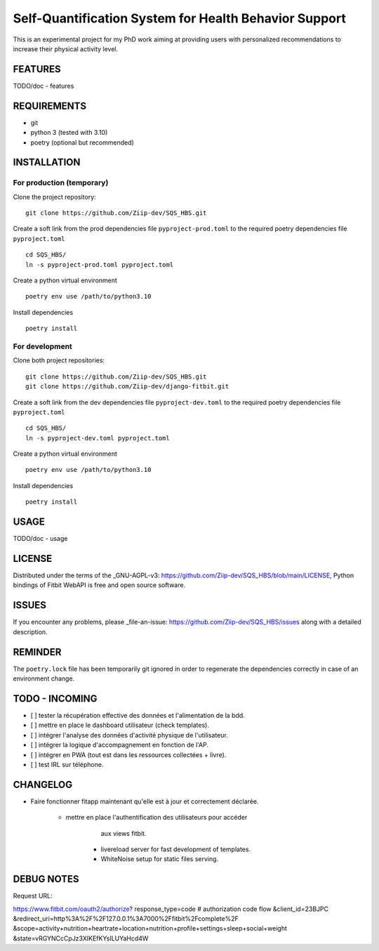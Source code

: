 ======================================================
Self-Quantification System for Health Behavior Support
======================================================

This is an experimental project for my PhD work aiming at providing users
with personalized recommendations to increase their physical activity level.

FEATURES
========

TODO/doc - features


REQUIREMENTS
============

- git
- python 3 (tested with 3.10)
- poetry (optional but recommended)


INSTALLATION
============

For production (temporary)
--------------------------

Clone the project repository::

    git clone https://github.com/Ziip-dev/SQS_HBS.git

Create a soft link from the prod dependencies file ``pyproject-prod.toml`` to
the required poetry dependencies file ``pyproject.toml`` ::

    cd SQS_HBS/
    ln -s pyproject-prod.toml pyproject.toml

Create a python virtual environment ::

    poetry env use /path/to/python3.10

Install dependencies ::

    poetry install


For development
---------------

Clone both project repositories::

    git clone https://github.com/Ziip-dev/SQS_HBS.git
    git clone https://github.com/Ziip-dev/django-fitbit.git

Create a soft link from the dev dependencies file ``pyproject-dev.toml`` to
the required poetry dependencies file ``pyproject.toml`` ::

    cd SQS_HBS/
    ln -s pyproject-dev.toml pyproject.toml

Create a python virtual environment ::

    poetry env use /path/to/python3.10

Install dependencies ::

    poetry install


USAGE
=====

TODO/doc - usage


LICENSE
=======

Distributed under the terms of the _GNU-AGPL-v3: https://github.com/Ziip-dev/SQS_HBS/blob/main/LICENSE, Python bindings of Fitbit WebAPI is free and open source software.


ISSUES
======

If you encounter any problems, please _file-an-issue: https://github.com/Ziip-dev/SQS_HBS/issues along with a detailed description.


REMINDER
========

The ``poetry.lock`` file has been temporarily git ignored in order to
regenerate the dependencies correctly in case of an environment change.


TODO - INCOMING
===============

- [ ] tester la récupération effective des données et l'alimentation de la bdd.

- [ ] mettre en place le dashboard utilisateur (check templates).

- [ ] intégrer l'analyse des données d'activité physique de l'utilisateur.

- [ ] intégrer la logique d'accompagnement en fonction de l'AP.

- [ ] intégrer en PWA (tout est dans les ressources collectées + livre).

- [ ] test IRL sur téléphone.


CHANGELOG
=========

- Faire fonctionner fitapp maintenant qu'elle est à jour et correctement
  déclarée.

      - mettre en place l'authentification des utilisateurs pour accéder
            aux views fitbit.

          - livereload server for fast development of templates.
          - WhiteNoise setup for static files serving.


DEBUG NOTES
===========

Request URL:

https://www.fitbit.com/oauth2/authorize?
response_type=code      # authorization code flow
&client_id=23BJPC
&redirect_uri=http%3A%2F%2F127.0.0.1%3A7000%2Ffitbit%2Fcomplete%2F
&scope=activity+nutrition+heartrate+location+nutrition+profile+settings+sleep+social+weight
&state=vRGYNCcCpJz3XIKEfKYsILUYaHcd4W

